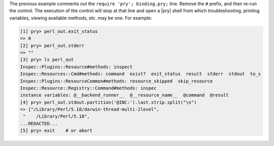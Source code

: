 .. The contents of this file may be included in multiple topics (using the includes directive).
.. The contents of this file should be modified in a way that preserves its ability to appear in multiple topics.


The previous example comments out the ``require 'pry'; binding.pry;`` line. Remove the ``#`` prefix, and then re-run the control. The execution of the control will stop at that line and open a |pry| shell from which troubleshooting, printing variables, viewing available methods, etc. may be one. For example:

.. code-block:: ruby

    [1] pry> perl_out.exit_status
    => 0
    [2] pry> perl_out.stderr
    => ""
    [3] pry> ls perl_out
    Inspec::Plugins::Resource#methods: inspect
    Inspec::Resources::Cmd#methods: command  exist?  exit_status  result  stderr  stdout  to_s
    Inspec::Plugins::ResourceCommon#methods: resource_skipped  skip_resource
    Inspec::Resource::Registry::Command#methods: inspec
    instance variables: @__backend_runner__  @__resource_name__  @command  @result
    [4] pry> perl_out.stdout.partition('@INC:').last.strip.split("\n")
    => ["/Library/Perl/5.18/darwin-thread-multi-2level",
     "    /Library/Perl/5.18",
    ...REDACTED...
    [5] pry> exit    # or abort
